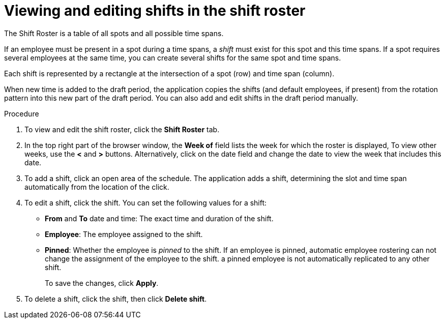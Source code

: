 [id='er-shiftroster-proc']
= Viewing and editing shifts in the shift roster

The Shift Roster is a table of all spots and all possible time spans. 

If an employee must be present in a spot during a time spans, a _shift_ must exist for this spot and this time spans. If a spot requires several employees at the same time, you can create several shifts for the same spot and time spans.

Each shift is represented by a rectangle at the intersection of a spot (row) and time span (column).

When new time is added to the draft period, the application copies the shifts (and default employees, if present) from the rotation pattern into this new part of the draft period. You can also add and edit shifts in the draft period manually. 

.Procedure
. To view and edit the shift roster, click the *Shift Roster* tab.
. In the top right part of the browser window, the *Week of* field lists the week for which the roster is displayed, To view other weeks, use the *<* and *>* buttons. Alternatively, click on the date field and change the date to view the week that includes this date.
. To add a shift, click an open area of the schedule. The application adds a shift, determining the slot and time span automatically from the location of the click.
. To edit a shift, click the shift. You can set the following values for a shift:
** *From* and *To* date and time: The exact time and duration of the shift.
** *Employee*: The employee assigned to the shift.
** *Pinned*: Whether the employee is _pinned_ to the shift. If an employee is pinned, automatic employee rostering can not change the assignment of the employee to the shift. a pinned employee is not automatically replicated to any other shift.
+
To save the changes, click *Apply*.
. To delete a shift, click the shift, then click *Delete shift*.
